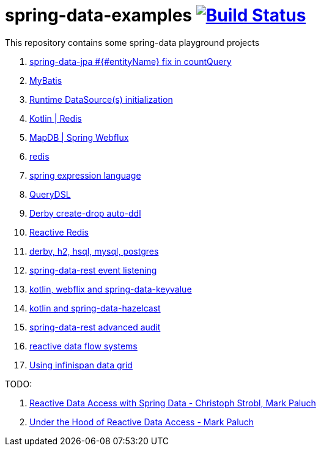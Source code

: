 = spring-data-examples image:https://travis-ci.org/daggerok/spring-data-examples.svg?branch=master["Build Status", link="https://travis-ci.org/daggerok/spring-data-examples"]

This repository contains some spring-data playground projects

. link:./spring-data-jpa-count-query-fix/[spring-data-jpa #{#entityName} fix in countQuery]
. link:https://github.com/daggerok/spring-data-mybatis[MyBatis]
. link:https://github.com/daggerok/spring-boot-runtime-datasource-initialization[Runtime DataSource(s) initialization]
. link:redis-store[Kotlin | Redis]
. link:https://github.com/daggerok/spring-5-examples/tree/master/mapdb[MapDB | Spring Webflux]
. link:redis/[redis]
. link:spel/[spring expression language]
. link:querydsl/[QueryDSL]
. link:derby-create-drop/[Derby create-drop auto-ddl]
. link:reactive-redis-webflux/[Reactive Redis]
. link:jpa-data-rest/[derby, h2, hsql, mysql, postgres]
. link:data-event-listener/[spring-data-rest event listening]
//. link:elastic/[spring-data-elasticsearch]
. link:key-value/[kotlin, webflix and spring-data-keyvalue]
. link:key-value-hazelcast/[kotlin and spring-data-hazelcast]
. link:spring-data-history-audit/[spring-data-rest advanced audit]
. link:reactive-data-flow-systems/[reactive data flow systems]
. link:infinispan-example/[Using infinispan data grid]

TODO:

. link:https://www.youtube.com/watch?v=N8ElAVRecaM[Reactive Data Access with Spring Data - Christoph Strobl, Mark Paluch]
. link:https://www.youtube.com/watch?v=BKYXu25sziI[Under the Hood of Reactive Data Access - Mark Paluch]
